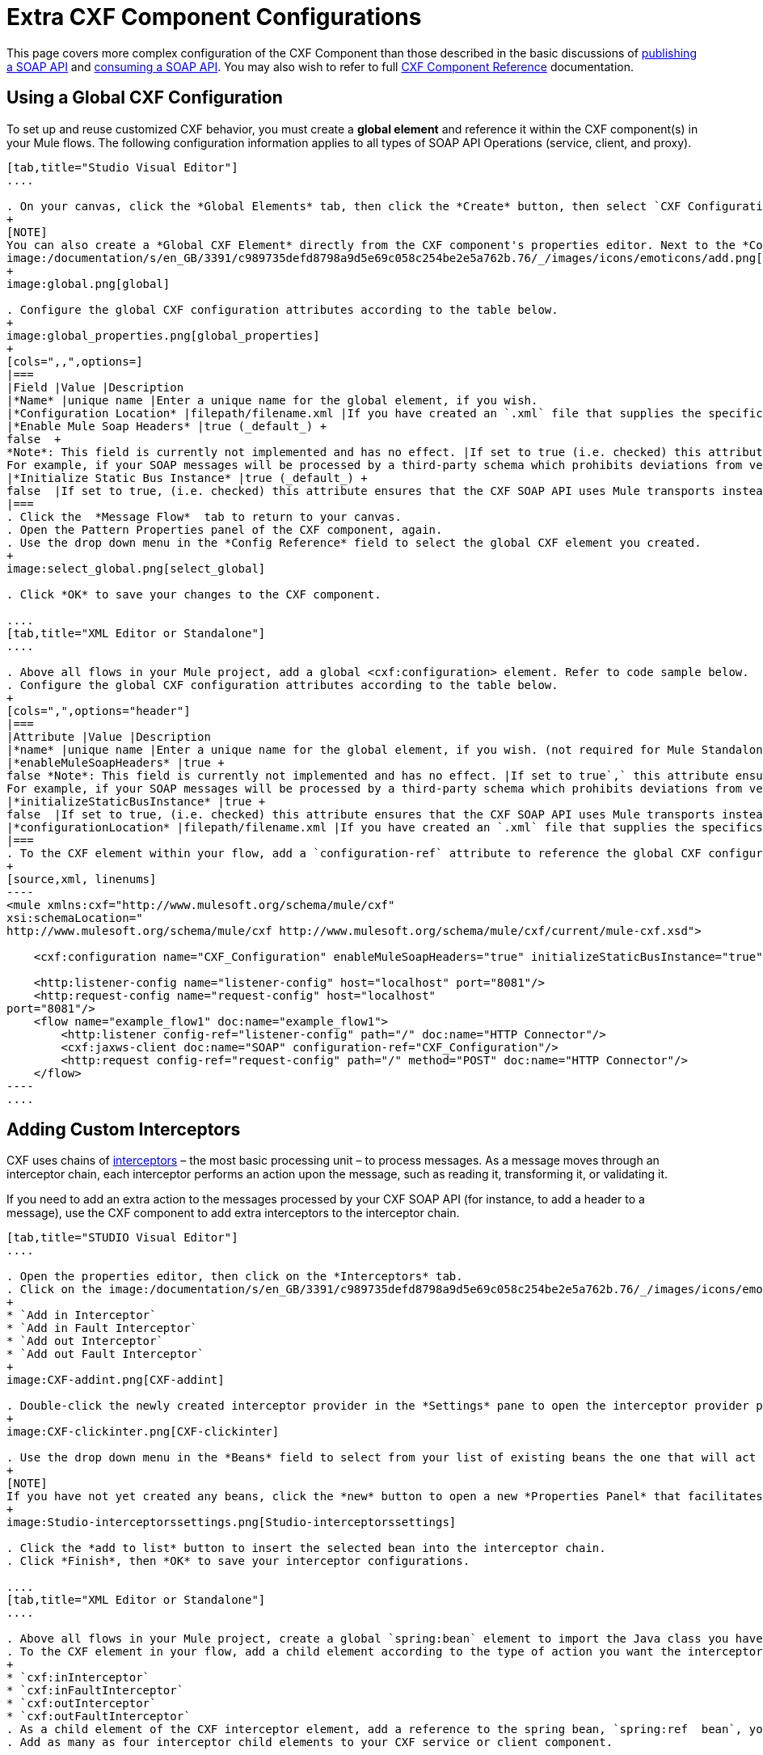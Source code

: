 = Extra CXF Component Configurations
:keywords: cxf

This page covers more complex configuration of the CXF Component than those described in the basic discussions of link:/mule-user-guide/v/3.8-beta/publishing-a-soap-api[publishing a SOAP API] and link:/mule-user-guide/v/3.8-beta/consuming-a-soap-api[consuming a SOAP API]. You may also wish to refer to full link:/mule-user-guide/v/3.8-beta/cxf-component-reference[CXF Component Reference] documentation.

== Using a Global CXF Configuration

To set up and reuse customized CXF behavior, you must create a *global element* and reference it within the CXF component(s) in your Mule flows. The following configuration information applies to all types of SOAP API Operations (service, client, and proxy).

[tabs]
------
[tab,title="Studio Visual Editor"]
....

. On your canvas, click the *Global Elements* tab, then click the *Create* button, then select `CXF Configuration` from the list of available options under *Component configurations*. 
+
[NOTE]
You can also create a *Global CXF Element* directly from the CXF component's properties editor. Next to the *Config Reference* field, click the
image:/documentation/s/en_GB/3391/c989735defd8798a9d5e69c058c254be2e5a762b.76/_/images/icons/emoticons/add.png[(plus)] icon to open the *Global Element Properties* panel.
+
image:global.png[global]

. Configure the global CXF configuration attributes according to the table below.
+
image:global_properties.png[global_properties]
+
[cols=",,",options=]
|===
|Field |Value |Description
|*Name* |unique name |Enter a unique name for the global element, if you wish.
|*Configuration Location* |filepath/filename.xml |If you have created an `.xml` file that supplies the specifics of how you want your CXF elements to behave, enter the file path of your CXF configuration file.
|*Enable Mule Soap Headers* |true (_default_) +
false  +
*Note*: This field is currently not implemented and has no effect. |If set to true (i.e. checked) this attribute ensures that Mule can add a header to a SOAP message when required as part of the message's processing. +
For example, if your SOAP messages will be processed by a third-party schema which prohibits deviations from very specific message properties and will not process messages with Mule headers, set this attribute to false (i.e. uncheck).
|*Initialize Static Bus Instance* |true (_default_) +
false  |If set to true, (i.e. checked) this attribute ensures that the CXF SOAP API uses Mule transports instead of link:http://cxf.apache.org/docs/transports.html[CXF transports].
|===
. Click the  *Message Flow*  tab to return to your canvas.
. Open the Pattern Properties panel of the CXF component, again.
. Use the drop down menu in the *Config Reference* field to select the global CXF element you created.
+
image:select_global.png[select_global]

. Click *OK* to save your changes to the CXF component.

....
[tab,title="XML Editor or Standalone"]
....

. Above all flows in your Mule project, add a global <cxf:configuration> element. Refer to code sample below.
. Configure the global CXF configuration attributes according to the table below.
+
[cols=",",options="header"]
|===
|Attribute |Value |Description
|*name* |unique name |Enter a unique name for the global element, if you wish. (not required for Mule Standalone)
|*enableMuleSoapHeaders* |true +
false *Note*: This field is currently not implemented and has no effect. |If set to true`,` this attribute ensures that Mule can add a header to a SOAP message when required as part of the message's processing. +
For example, if your SOAP messages will be processed by a third-party schema which prohibits deviations from very specific message properties and will not process messages with Mule headers, set this attribute to false.
|*initializeStaticBusInstance* |true +
false  |If set to true, (i.e. checked) this attribute ensures that the CXF SOAP API uses Mule transports instead of link:http://cxf.apache.org/docs/transports.html[CXF transports].
|*configurationLocation* |filepath/filename.xml |If you have created an `.xml` file that supplies the specifics of how you want your CXF elements to behave, enter the file path of your CXF configuration file.
|===
. To the CXF element within your flow, add a `configuration-ref` attribute to reference the global CXF configuration element. Refer to code sample below.
+
[source,xml, linenums]
----
<mule xmlns:cxf="http://www.mulesoft.org/schema/mule/cxf"
xsi:schemaLocation="
http://www.mulesoft.org/schema/mule/cxf http://www.mulesoft.org/schema/mule/cxf/current/mule-cxf.xsd">

    <cxf:configuration name="CXF_Configuration" enableMuleSoapHeaders="true" initializeStaticBusInstance="true" doc:name="CXF Configuration" configurationLocation="src/test/resources/filename.xml"/>

    <http:listener-config name="listener-config" host="localhost" port="8081"/>
    <http:request-config name="request-config" host="localhost"
port="8081"/>
    <flow name="example_flow1" doc:name="example_flow1">
        <http:listener config-ref="listener-config" path="/" doc:name="HTTP Connector"/>
        <cxf:jaxws-client doc:name="SOAP" configuration-ref="CXF_Configuration"/>
        <http:request config-ref="request-config" path="/" method="POST" doc:name="HTTP Connector"/>
    </flow>
----
....
------

== Adding Custom Interceptors

CXF uses chains of link:http://cxf.apache.org/docs/interceptors.html[interceptors] – the most basic processing unit – to process messages. As a message moves through an interceptor chain, each interceptor performs an action upon the message, such as reading it, transforming it, or validating it.

If you need to add an extra action to the messages processed by your CXF SOAP API (for instance, to add a header to a message), use the CXF component to add extra interceptors to the interceptor chain.

[tabs]
------
[tab,title="STUDIO Visual Editor"]
....

. Open the properties editor, then click on the *Interceptors* tab.
. Click on the image:/documentation/s/en_GB/3391/c989735defd8798a9d5e69c058c254be2e5a762b.76/_/images/icons/emoticons/add.png[(plus)] icon to reveal the four  *http://cxf.apache.org/docs/interceptors.html[Interceptor Providers]* CXF uses to add interceptors to interceptor chains; click one of the choices to add an interceptor provider.
+
* `Add in Interceptor`
* `Add in Fault Interceptor`
* `Add out Interceptor`
* `Add out Fault Interceptor`
+
image:CXF-addint.png[CXF-addint]

. Double-click the newly created interceptor provider in the *Settings* pane to open the interceptor provider panel.
+
image:CXF-clickinter.png[CXF-clickinter]

. Use the drop down menu in the *Beans* field to select from your list of existing beans the one that will act as an interceptor.
+
[NOTE]
If you have not yet created any beans, click the *new* button to open a new *Properties Panel* that facilitates the creation and configuration of new a bean, which imports the Java class you have built to specify the interceptor's behavior.
+
image:Studio-interceptorssettings.png[Studio-interceptorssettings]

. Click the *add to list* button to insert the selected bean into the interceptor chain.
. Click *Finish*, then *OK* to save your interceptor configurations.

....
[tab,title="XML Editor or Standalone"]
....

. Above all flows in your Mule project, create a global `spring:bean` element to import the Java class you have built to specify the interceptor's behavior. Refer to code sample below.
. To the CXF element in your flow, add a child element according to the type of action you want the interceptor to perform:
+
* `cxf:inInterceptor`
* `cxf:inFaultInterceptor`
* `cxf:outInterceptor`
* `cxf:outFaultInterceptor`
. As a child element of the CXF interceptor element, add a reference to the spring bean, `spring:ref  bean`, you created which imports the Java class.
. Add as many as four interceptor child elements to your CXF service or client component.

[source,xml, linenums]
----
<spring:beans>
    <spring:bean id="Bean" name="Bean" class="org.mule.example.myClass"/>
</spring:beans>
     
<http:listener-config name="listener-config" host="localhost" port="8081"/>
<http:request-config name="request-config" host="localhost"
port="8081"/>  
<flow name="example_flow1" doc:name="example_flow1">
    <http:listener config-ref="listener-config" path="/" doc:name="HTTP Connector"/>
    <cxf:proxy-service doc:name="SOAP" port="8080"  serviceClass="org.mule.example.bookstore.OrderService"  payload="body" bindingId=" " namespace=" " service="" validationEnabled="true">
       <cxf:inInterceptors>
           <spring:ref bean="Bean"/>
       </cxf:inInterceptors> 
    </cxf:proxy-service>
    <http:request config-ref="request-config" path="/" method="GET" doc:name="HTTP Connector"/>
</flow>
----

....
------

== Configuring Advanced Elements

You can adjust several advanced CXF SOAP API configurations according to your requirements.

[tabs]
------
[tab,title="STUDIO Visual Editor"]
....

. Open the *Pattern Properties* panel, then click on the *Advanced* tab.
+
image:CXF-adv.png[CXF-adv]

. Adjust configurations as needed according to the table below, then click *OK* to save your changes.
+
[width="100%",cols="50%,50%",options=]
|===
|Configuration |Activity
|*WSDL Location* |In the *WSDL Location* field, enter the URL (relative or absolute) of the link:http://en.wikipedia.org/wiki/Web_Services_Description_Language[WSDL file] which describes the functionality of the SOAP API.
|*MTOM Enabled* |Set *MTOM Enabled* to true (i.e. checked) if you want Mule to process the binary data sent as part of a SOAP message. (http://cxf.apache.org/docs/mtom.html[Message Transmission Optimization Mechanism])
|*Enable Mule Soap headers* a|
By default, *Enable Mule Soap Headers* is set to true (i.e. checked); this ensures that Mule can add a header to a SOAP message when required as part of the message's processing. Set to false (i.e. unchecked) if you do not want Mule to add headers to SOAP messages. For example, if your SOAP messages will be processed by a third-party schema which prohibits deviations from very specific message properties (such as added Mule headers), deactivate the *Enable Mule Soap Headers* box.

*Note*: This field is currently not implemented and has no effect.

|*Soap 1.1* +
 *Soap 1.2 * |Use radio buttons to select the version of SOAP you want your service to use: link:http://www.w3.org/2003/06/soap11-soap12.html[SOAP 1.1 or SOAP 1.2]. By default, Mule sets the version to SOAP 1.1.
|*Databinding* a|Within the context of the CXF framework, link:http://cxf.apache.org/docs/data-binding-architecture.html[*data binding*] refers to the mapping of data from XML documents to Java objects. Use the drop down menu to select a data binding type that will meet your configuration requirements:

 * link:http://cxf.apache.org/docs/aegis-21.html[aegis-databinding]
 * link:http://cxf.apache.org/docs/jaxb.html[jaxb-databinding]
 * custom-databinding
 * link:http://jibx.sourceforge.net/[jibx-databinding]

|*Schema Locations* |Click the image:add.png[add] icon in the *Schema Locations* pane to specify a `schemaLocations` attribute that identifies a namespace `name` and `description`. Reference link:http://msdn.microsoft.com/en-us/library/ms256100.aspx[schemaLocation] for additional details.
|===

....
[tab,title="XML Editor or Standalone"]
....

. Within the context of the CXF framework, link:http://cxf.apache.org/docs/data-binding-architecture.html[*data binding*] refers to the mapping of data from XML documents to Java objects. You can specify the databinding of your client or service, if you wish. (Not configurable on proxy service or proxy client.) The following are the different types of databinding available: +
*  link:http://cxf.apache.org/docs/aegis-21.html[aegis-databinding] 
*  link:http://cxf.apache.org/docs/jaxb.html[jaxb-databinding] 
* custom-databinding 
*  link:http://jibx.sourceforge.net/[jibx-databinding]
. To the CXF element in your flow, add a child element according to the type of databinding you want your service or client to use: +
* `cxf:aegis-databinding`
* `cxf:jaxb-databinding`
* `cxf:custom-databinding`
* `cxf:jibx-databinding`
. As a child element of the CXF databinding element, add one or more `spring:property` elements with either a name and value, or name and reference, to define any databinding properties. Refer to the code sample below. 
. Define a `cxf:` `schemalocations` attribute, if you wish, to identify a namespace to which your service should refer. (Not configurable on JAX-WS client, simple client, or proxy client.) Reference link:http://msdn.microsoft.com/en-us/library/ms256100.aspx[schemaLocation] for additional details. To the CXF element in your flow (below any interceptor elements, if you have added any), add a ` cxf:schemaLocations ` child element.
. Within the `cxf:schemaLocations` element, add a `cxf:schemaLocation` child element, to specify the URL of the schema to which your service should refer. Refer to code sample below.
. As per your specific needs, configure any of the following CXF service or client attributes according to the table below. Refer to the code sample below.

[width="100%",cols="50%,50%",options=]
|===
|Configuration |Activity
|*validationEnabled* |When set to true, validationEnabled ensures that Mule can add a header to a SOAP message when required as part of the message's processing. Set to false if you do not want Mule to add headers to SOAP messages. For example, if your SOAP messages will be processed by a third-party schema which prohibits deviations from very specific message properties (such as added Mule headers), set validationEnabled to false.
|*mtomEnabled* |Set mtomEnabled to true if you want Mule to process the binary data sent as part of a SOAP message. (http://cxf.apache.org/docs/mtom.html[Message Transmission Optimization Mechanism])
|*wsdlLocation* |Enter the URL (relative or absolute) of the link:http://en.wikipedia.org/wiki/Web_Services_Description_Language[WSDL file] which describes the functionality of the SOAP API.
|*soapVersion* |Identify the version of SOAP you want your service to use: link:http://www.w3.org/2003/06/soap11-soap12.html[SOAP 1.1 or SOAP 1.2]. By default, Mule uses SOAP 1.1.
|===

....
------

== See Also

* Access full link:/mule-user-guide/v/3.8-beta/cxf-component-reference[CXF Component Reference] documentation.
* Learn the basics of link:/mule-user-guide/v/3.8-beta/publishing-a-soap-api[publishing a SOAP API].
* Learn the basics of link:/mule-user-guide/v/3.8-beta/consuming-a-soap-api[consuming a SOAP API].
